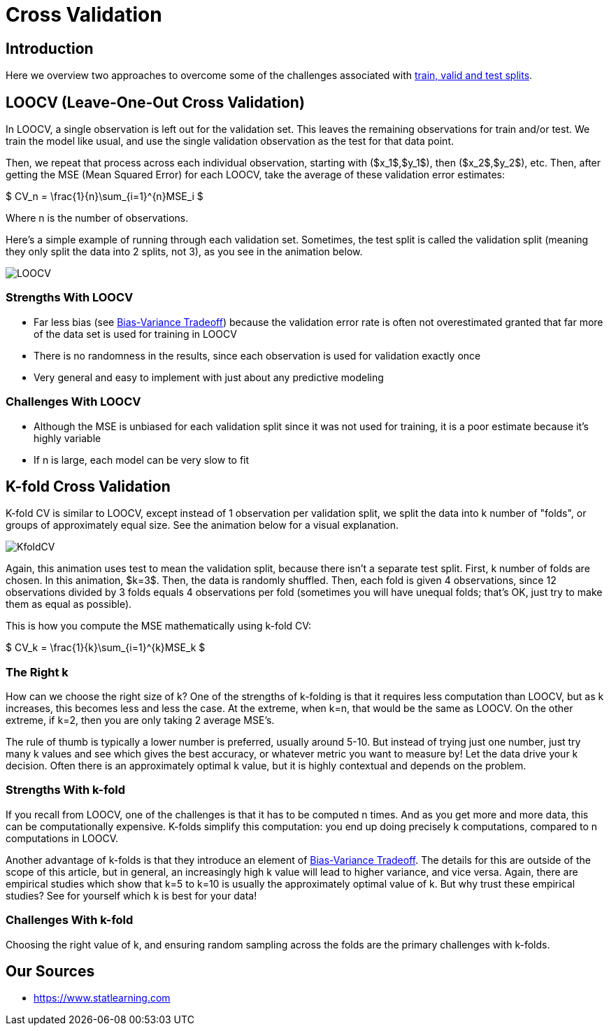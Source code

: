= Cross Validation
:page-mathjax: true

== Introduction

Here we overview two approaches to overcome some of the challenges associated with xref:data-modeling/resampling-methods/cross-validation/train-valid-test.adoc[train, valid and test splits].

== LOOCV (Leave-One-Out Cross Validation)

In LOOCV, a single observation is left out for the validation set. This leaves the remaining observations for train and/or test. We train the model like usual, and use the single validation observation as the test for that data point.

Then, we repeat that process across each individual observation, starting with ($x_1$,$y_1$), then ($x_2$,$y_2$), etc. Then, after getting the MSE (Mean Squared Error) for each LOOCV, take the average of these validation error estimates:

$ CV_n = \frac{1}{n}\sum_{i=1}^{n}MSE_i $

Where n is the number of observations. 

Here's a simple example of running through each validation set. Sometimes, the test split is called the validation split (meaning they only split the data into 2 splits, not 3), as you see in the animation below.

image::LOOCV.gif[]

=== Strengths With LOOCV

- Far less bias (see xref:data-modeling/general-principles/bias-variance-tradeoff.adoc[Bias-Variance Tradeoff]) because the validation error rate is often not overestimated granted that far more of the data set is used for training in LOOCV
- There is no randomness in the results, since each observation is used for validation exactly once
- Very general and easy to implement with just about any predictive modeling

=== Challenges With LOOCV

- Although the MSE is unbiased for each validation split since it was not used for training, it is a poor estimate because it's highly variable
- If n is large, each model can be very slow to fit

== K-fold Cross Validation

K-fold CV is similar to LOOCV, except instead of 1 observation per validation split, we split the data into k number of "folds", or groups of approximately equal size. See the animation below for a visual explanation.

image::KfoldCV.gif[]

Again, this animation uses test to mean the validation split, because there isn't a separate test split. First, k number of folds are chosen. In this animation, $k=3$. Then, the data is randomly shuffled. Then, each fold is given 4 observations, since 12 observations divided by 3 folds equals 4 observations per fold (sometimes you will have unequal folds; that's OK, just try to make them as equal as possible). 

This is how you compute the MSE mathematically using k-fold CV:

$ CV_k = \frac{1}{k}\sum_{i=1}^{k}MSE_k $

=== The Right k

How can we choose the right size of k? One of the strengths of k-folding is that it requires less computation than LOOCV, but as k increases, this becomes less and less the case. At the extreme, when k=n, that would be the same as LOOCV. On the other extreme, if k=2, then you are only taking 2 average MSE's.

The rule of thumb is typically a lower number is preferred, usually around 5-10. But instead of trying just one number, just try many k values and see which gives the best accuracy, or whatever metric you want to measure by! Let the data drive your k decision. Often there is an approximately optimal k value, but it is highly contextual and depends on the problem.

=== Strengths With k-fold

If you recall from LOOCV, one of the challenges is that it has to be computed n times. And as you get more and more data, this can be computationally expensive. K-folds simplify this computation: you end up doing precisely k computations, compared to n computations in LOOCV.

Another advantage of k-folds is that they introduce an element of xref:data-modeling/general-principles/bias-variance-tradeoff.adoc[Bias-Variance Tradeoff]. The details for this are outside of the scope of this article, but in general, an increasingly high k value will lead to higher variance, and vice versa. Again, there are empirical studies which show that k=5 to k=10 is usually the approximately optimal value of k. But why trust these empirical studies? See for yourself which k is best for your data!

=== Challenges With k-fold

Choosing the right value of k, and ensuring random sampling across the folds are the primary challenges with k-folds.

== Our Sources

- https://www.statlearning.com
